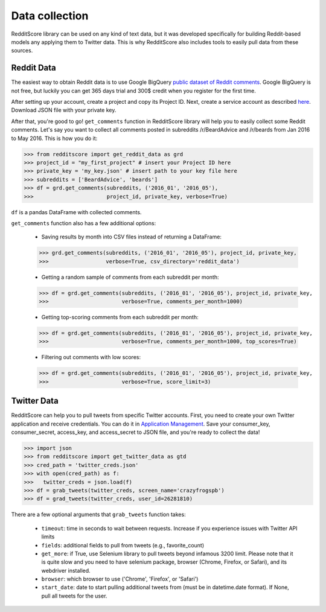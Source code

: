 Data collection
=========================================

RedditScore library can be used on any kind of text data, but it was
developed specifically for building Reddit-based models any applying them to
Twitter data. This is why RedditScore also includes tools to easily pull
data from these sources.

Reddit Data
--------------------
The easiest way to obtain Reddit data is to use Google BigQuery
`public dataset of Reddit comments <https://bigquery.cloud.google.com/table/fh-bigquery:reddit_comments.2017_12>`__.
Google BigQuery is not free, but luckily you can get 365 days trial and 300$ credit
when you register for the first time.

After setting up your account, create a project and copy its Project ID. Next,
create a service account as described
`here <https://cloud.google.com/bigquery/docs/reference/libraries#setting-up-authentitication>`__.
Download JSON file with your private key.

After that, you're good to go! ``get_comments`` function in RedditScore library
will help you to easily collect some Reddit comments. Let's say you want to collect
all comments posted in subreddits /r/BeardAdvice and /r/beards from
Jan 2016 to May 2016. This is how you do it:

>>> from redditscore import get_reddit_data as grd
>>> project_id = "my_first_project" # insert your Project ID here
>>> private_key = 'my_key.json' # insert path to your key file here
>>> subreddits = ['BeardAdvice', 'beards']
>>> df = grd.get_comments(subreddits, ('2016_01', '2016_05'),
>>>                       project_id, private_key, verbose=True)

``df`` is a pandas DataFrame with collected comments.

``get_comments`` function also has a few additional options:

  - Saving results by month into CSV files instead of returning a DataFrame:

  >>> grd.get_comments(subreddits, ('2016_01', '2016_05'), project_id, private_key,
  >>>                  verbose=True, csv_directory='reddit_data')

  - Getting a random sample of comments from each subreddit per month:

  >>> df = grd.get_comments(subreddits, ('2016_01', '2016_05'), project_id, private_key,
  >>>                       verbose=True, comments_per_month=1000)

  - Getting top-scoring comments from each subreddit per month:

  >>> df = grd.get_comments(subreddits, ('2016_01', '2016_05'), project_id, private_key,
  >>>                       verbose=True, comments_per_month=1000, top_scores=True)

  - Filtering out comments with low scores:

  >>> df = grd.get_comments(subreddits, ('2016_01', '2016_05'), project_id, private_key,
  >>>                       verbose=True, score_limit=3)

Twitter Data
--------------------
RedditScore can help you to pull tweets from specific Twitter accounts. First,
you need to create your own Twitter application and receive credentials.
You can do it in `Application Management <https://apps.twitter.com/>`__. Save
your consumer_key, consumer_secret, access_key, and access_secret to JSON file,
and you're ready to collect the data!

>>> import json
>>> from redditscore import get_twitter_data as gtd
>>> cred_path = 'twitter_creds.json'
>>> with open(cred_path) as f:
>>>   twitter_creds = json.load(f)
>>> df = grab_tweets(twitter_creds, screen_name='crazyfrogspb')
>>> df = grad_tweets(twitter_creds, user_id=26281810)

There are a few optional arguments that ``grab_tweets`` function takes:

   - ``timeout``: time in seconds to wait between requests. Increase if you experience issues with Twitter API limits
   - ``fields``: additional fields to pull from tweets (e.g., favorite_count)
   - ``get_more``: if True, use Selenium library to pull tweets beyond infamous 3200 limit. Please note that it is quite slow and you need to have selenium package, browser (Chrome, Firefox, or Safari), and its webdriver installed.
   - ``browser``: which browser to use ('Chrome', 'Firefox', or 'Safari')
   - ``start_date``: date to start pulling additional tweets from (must be in datetime.date format). If None, pull all tweets for the user.
